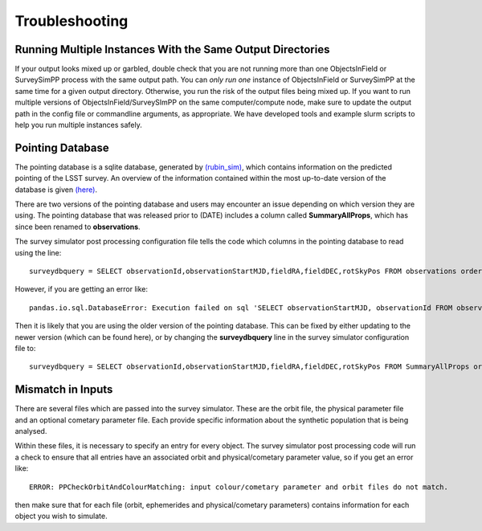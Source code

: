 Troubleshooting
=================

Running Multiple Instances With the Same Output Directories
---------------------
If your output looks mixed up or garbled, double check that you are not running more than one ObjectsInField or SurveySimPP process with the same output path. You can *only run one* instance of ObjectsInField or SurveySimPP at the same time for a given output directory. Otherwise, you run the risk of the output files being mixed up. If you want to run multiple versions of ObjectsInField/SurveySImPP on the same computer/compute node, make sure to update the output path in the config file or commandline arguments, as appropriate. We have developed tools and example slurm scripts to help you run multiple instances safely. 

Pointing Database 
---------------------
The pointing database is a sqlite database, generated by `(rubin_sim) <https://rubin-sim.lsst.io/rubin_sim/index.html>`_, 
which contains information on the predicted pointing of the LSST survey. An overview of the information contained within the 
most up-to-date version of the database is given `(here) <https://rubin-sim.lsst.io/rs_scheduler/output_schema.html#>`_.

There are two versions of the pointing database and users may encounter an issue
depending on which version they are using. The pointing database that was released 
prior to (DATE) includes a column called **SummaryAllProps**, which has since been renamed
to **observations**.

The survey simulator post processing configuration file tells the code which columns in the
pointing database to read using the line::

   surveydbquery = SELECT observationId,observationStartMJD,fieldRA,fieldDEC,rotSkyPos FROM observations order by observationStartMJD

However, if you are getting an error like::
  
   pandas.io.sql.DatabaseError: Execution failed on sql 'SELECT observationStartMJD, observationId FROM observations ORDER BY observationStartMJD': no such table: observations

Then it is likely that you are using the older version of the pointing database. This
can be fixed by either updating to the newer version (which can be found here), or by changing
the **surveydbquery** line in the survey simulator configuration file to::

      surveydbquery = SELECT observationId,observationStartMJD,fieldRA,fieldDEC,rotSkyPos FROM SummaryAllProps order by observationStartMJD


Mismatch in Inputs 
---------------------
There are several files which are passed into the survey simulator. These are the 
orbit file, the physical parameter file and an optional cometary parameter file. Each provide
specific information about the synthetic population that is being analysed.

Within these files, it is necessary to specify an entry for every object. The survey simulator
post processing code will run a check to ensure that all entries have an associated 
orbit and physical/cometary parameter value, so if you get an error like::

   ERROR: PPCheckOrbitAndColourMatching: input colour/cometary parameter and orbit files do not match.

then make sure that for each file (orbit, ephemerides and physical/cometary parameters) contains information 
for each object you wish to simulate.








